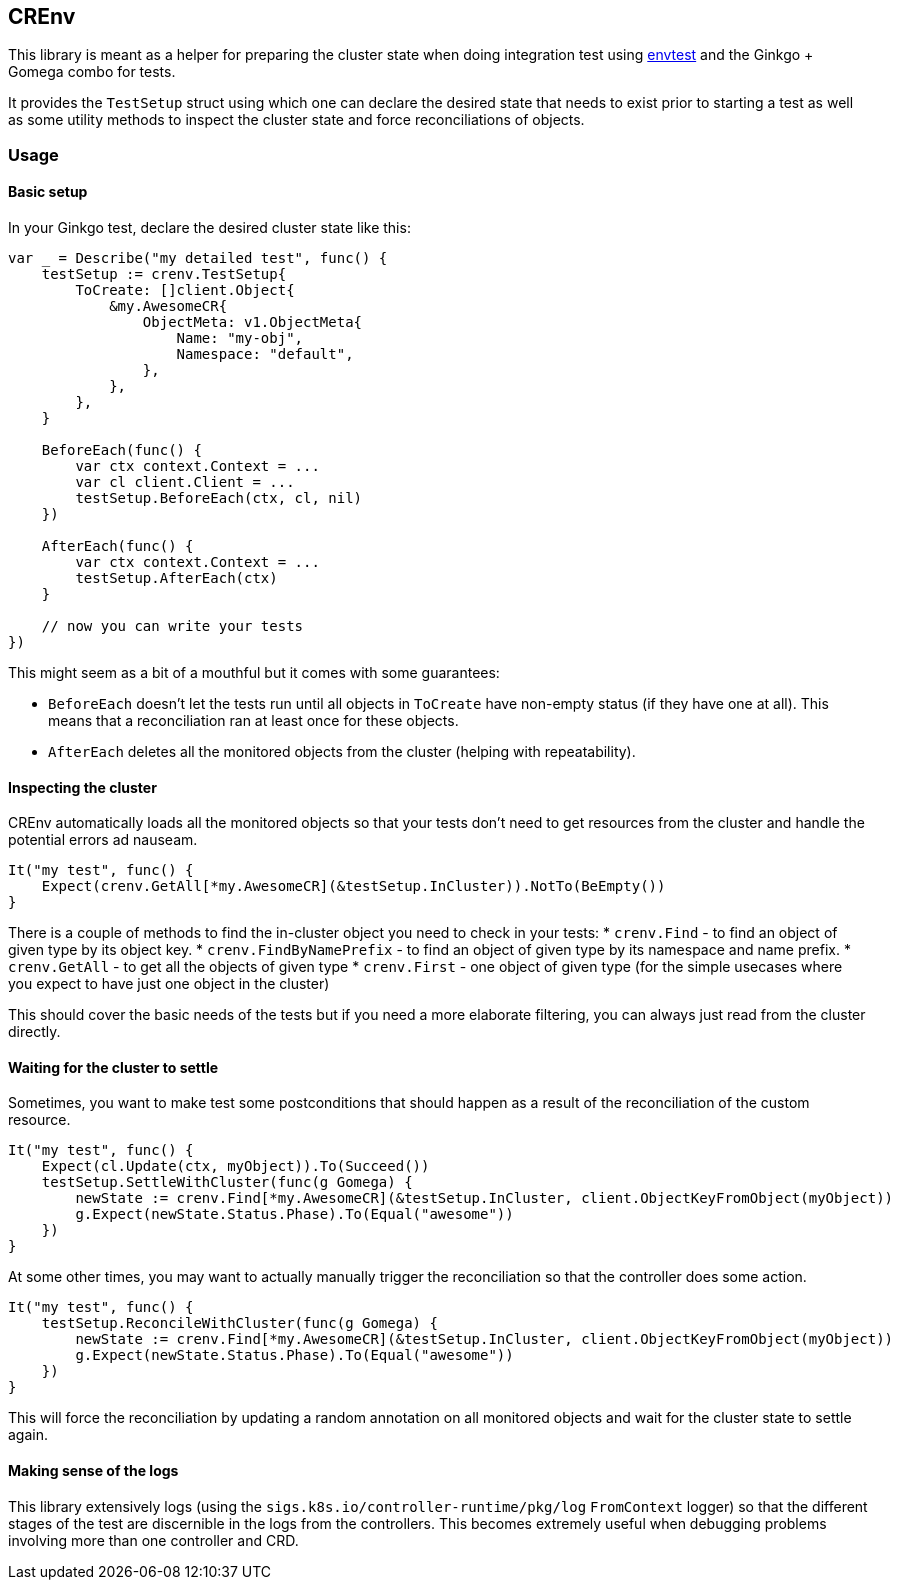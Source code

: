 ## CREnv

This library is meant as a helper for preparing the cluster state when doing
integration test using https://pkg.go.dev/sigs.k8s.io/controller-runtime/pkg/envtest[envtest] and
the Ginkgo + Gomega combo for tests.

It provides the `TestSetup` struct using which one can declare the desired state
that needs to exist prior to starting a test as well as some utility methods
to inspect the cluster state and force reconciliations of objects.

### Usage

#### Basic setup 

In your Ginkgo test, declare the desired cluster state like this:

```go
var _ = Describe("my detailed test", func() {
    testSetup := crenv.TestSetup{
        ToCreate: []client.Object{
            &my.AwesomeCR{
                ObjectMeta: v1.ObjectMeta{
                    Name: "my-obj",
                    Namespace: "default",
                },
            },
        },
    }

    BeforeEach(func() {
        var ctx context.Context = ...
        var cl client.Client = ...
        testSetup.BeforeEach(ctx, cl, nil)
    })

    AfterEach(func() {
        var ctx context.Context = ...
        testSetup.AfterEach(ctx)
    }

    // now you can write your tests
})
```

This might seem as a bit of a mouthful but it comes with some guarantees:

* `BeforeEach` doesn't let the tests run until all objects in `ToCreate` have non-empty status (if they have one at all).
   This means that a reconciliation ran at least once for these objects.
* `AfterEach` deletes all the monitored objects from the cluster (helping with repeatability).

#### Inspecting the cluster

CREnv automatically loads all the monitored objects so that your tests don't need to get resources from the cluster and handle
the potential errors ad nauseam.

```go
It("my test", func() {
    Expect(crenv.GetAll[*my.AwesomeCR](&testSetup.InCluster)).NotTo(BeEmpty())
}
```

There is a couple of methods to find the in-cluster object you need to check in your tests:
* `crenv.Find` - to find an object of given type by its object key.
* `crenv.FindByNamePrefix` - to find an object of given type by its namespace and name prefix.
* `crenv.GetAll` - to get all the objects of given type
* `crenv.First` - one object of given type (for the simple usecases where you expect to have just one object in the cluster)

This should cover the basic needs of the tests but if you need a more elaborate filtering, you can always just read from the cluster directly.

#### Waiting for the cluster to settle

Sometimes, you want to make test some postconditions that should happen as a result of the reconciliation of the custom resource.
```go
It("my test", func() {
    Expect(cl.Update(ctx, myObject)).To(Succeed())
    testSetup.SettleWithCluster(func(g Gomega) {
        newState := crenv.Find[*my.AwesomeCR](&testSetup.InCluster, client.ObjectKeyFromObject(myObject))
        g.Expect(newState.Status.Phase).To(Equal("awesome"))
    })
}
```

At some other times, you may want to actually manually trigger the reconciliation so that the controller does some action.

```go
It("my test", func() {
    testSetup.ReconcileWithCluster(func(g Gomega) {
        newState := crenv.Find[*my.AwesomeCR](&testSetup.InCluster, client.ObjectKeyFromObject(myObject))
        g.Expect(newState.Status.Phase).To(Equal("awesome"))
    })
}
```
This will force the reconciliation by updating a random annotation on all monitored objects and wait for the cluster state to settle again.

#### Making sense of the logs

This library extensively logs (using the `sigs.k8s.io/controller-runtime/pkg/log` `FromContext` logger) so that the different stages of the test are
discernible in the logs from the controllers. This becomes extremely useful when debugging problems involving more than one controller and CRD. 
